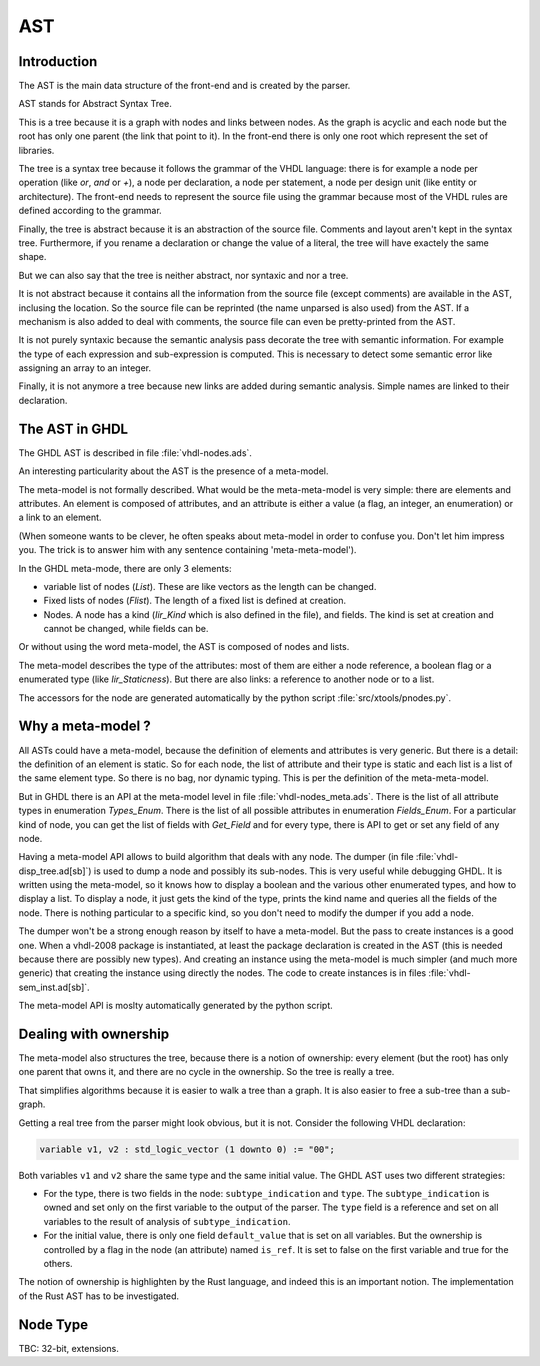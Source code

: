 .. _INT:AST:

AST
###

Introduction
************

The AST is the main data structure of the front-end and is created by the parser.

AST stands for Abstract Syntax Tree.

This is a tree because it is a graph with nodes and links between nodes.  As the graph
is acyclic and each node but the root has only one parent (the link that point to it).
In the front-end there is only one root which represent the set of libraries.

The tree is a syntax tree because it follows the grammar of the VHDL language: there
is for example a node per operation (like `or`, `and` or `+`), a node per declaration,
a node per statement, a node per design unit (like entity or architecture).  The front-end needs to represent the source file using the grammar because most of the
VHDL rules are defined according to the grammar.

Finally, the tree is abstract because it is an abstraction of the source file.  Comments and layout aren't kept in the syntax tree.  Furthermore, if you rename a
declaration or change the value of a literal, the tree will have exactely the same
shape.

But we can also say that the tree is neither abstract, nor syntaxic and nor a tree.

It is not abstract because it contains all the information from the source file
(except comments) are available in the AST, inclusing the location.  So the source
file can be reprinted (the name unparsed is also used) from the AST.  If a mechanism
is also added to deal with comments, the source file can even be pretty-printed from
the AST.

It is not purely syntaxic because the semantic analysis pass decorate the tree
with semantic information.  For example the type of each expression and sub-expression
is computed.  This is necessary to detect some semantic error like assigning an array
to an integer.

Finally, it is not anymore a tree because new links are added during semantic
analysis.  Simple names are linked to their declaration.

The AST in GHDL
***************

The GHDL AST is described in file :file:`vhdl-nodes.ads`.

An interesting particularity about the AST is the presence of a
meta-model.

The meta-model is not formally described.  What would be the
meta-meta-model is very simple: there are elements and attributes.  An
element is composed of attributes, and an attribute is either a value
(a flag, an integer, an enumeration) or a link to an element.

(When someone wants to be clever, he often speaks about meta-model in
order to confuse you.  Don't let him impress you.  The trick is to
answer him with any sentence containing 'meta-meta-model').

In the GHDL meta-mode, there are only 3 elements:

* variable list of nodes (`List`).  These are like vectors as the
  length can be changed.

* Fixed lists of nodes (`Flist`).  The length of a fixed list is defined at creation.

* Nodes.  A node has a kind (`Iir_Kind` which is also defined in the file), and fields.
  The kind is set at creation and cannot be changed, while fields can be.

Or without using the word meta-model, the AST is composed of nodes and
lists.

The meta-model describes the type of the attributes: most of them are
either a node reference, a boolean flag or a enumerated type (like
`Iir_Staticness`).  But there are also links: a reference to another
node or to a list.

The accessors for the node are generated automatically by the python
script :file:`src/xtools/pnodes.py`.

Why a meta-model ?
******************

All ASTs could have a meta-model, because the definition of elements
and attributes is very generic.  But there is a detail: the definition
of an element is static.  So for each node, the list of attribute and
their type is static and each list is a list of the same element type.
So there is no bag, nor dynamic typing.  This is per the definition of
the meta-meta-model.

But in GHDL there is an API at the meta-model level in file
:file:`vhdl-nodes_meta.ads`.  There is the list of all attribute types
in enumeration `Types_Enum`.  There is the list of all possible
attributes in enumeration `Fields_Enum`.  For a particular kind of
node, you can get the list of fields with `Get_Field` and for every
type, there is API to get or set any field of any node.

Having a meta-model API allows to build algorithm that deals with any
node.  The dumper (in file :file:`vhdl-disp_tree.ad[sb]`) is used to
dump a node and possibly its sub-nodes.  This is very useful while
debugging GHDL.  It is written using the meta-model, so it knows how to display
a boolean and the various other enumerated types, and how to display a list.  To
display a node, it just gets the kind of the type, prints the kind name and queries
all the fields of the node.  There is nothing particular to a specific kind, so you
don't need to modify the dumper if you add a node.

The dumper won't be a strong enough reason by itself to have a meta-model.  But
the pass to create instances is a good one.  When a vhdl-2008 package is instantiated,
at least the package declaration is created in the AST (this is needed because there
are possibly new types).  And creating an instance using the meta-model is much
simpler (and much more generic) that creating the instance using directly the nodes.
The code to create instances is in files :file:`vhdl-sem_inst.ad[sb]`.

The meta-model API is moslty automatically generated by the python
script.

Dealing with ownership
**********************

The meta-model also structures the tree, because there is a notion of
ownership: every element (but the root) has only one parent that owns
it, and there are no cycle in the ownership.  So the tree is really a
tree.

That simplifies algorithms because it is easier to walk a tree than a
graph.  It is also easier to free a sub-tree than a sub-graph.

Getting a real tree from the parser might look obvious, but it is
not.  Consider the following VHDL declaration:

.. code-block:: vhdl

   variable v1, v2 : std_logic_vector (1 downto 0) := "00";

Both variables ``v1`` and ``v2`` share the same type and the same
initial value.  The GHDL AST uses two different strategies:

* For the type, there is two fields in the node:
  ``subtype_indication`` and ``type``.  The ``subtype_indication`` is
  owned and set only on the first variable to the output of the
  parser.  The ``type`` field is a reference and set on all variables
  to the result of analysis of ``subtype_indication``.

* For the initial value, there is only one field ``default_value``
  that is set on all variables.  But the ownership is controlled by a
  flag in the node (an attribute) named ``is_ref``.  It is set to
  false on the first variable and true for the others.

The notion of ownership is highlighten by the Rust language, and
indeed this is an important notion.  The implementation of the Rust
AST has to be investigated.

Node Type
*********

TBC: 32-bit, extensions.
